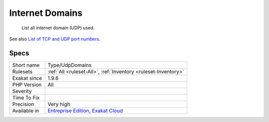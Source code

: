 .. _type-udpdomains:

.. _internet-domains:

Internet Domains
++++++++++++++++

  List all internet domain (UDP) used.

See also `List of TCP and UDP port numbers <https://en.wikipedia.org/wiki/List_of_TCP_and_UDP_port_numbers>`_.


Specs
_____

+--------------+-------------------------------------------------------------------------------------------------------------------------+
| Short name   | Type/UdpDomains                                                                                                         |
+--------------+-------------------------------------------------------------------------------------------------------------------------+
| Rulesets     | :ref:`All <ruleset-All>`, :ref:`Inventory <ruleset-Inventory>`                                                          |
+--------------+-------------------------------------------------------------------------------------------------------------------------+
| Exakat since | 1.9.6                                                                                                                   |
+--------------+-------------------------------------------------------------------------------------------------------------------------+
| PHP Version  | All                                                                                                                     |
+--------------+-------------------------------------------------------------------------------------------------------------------------+
| Severity     |                                                                                                                         |
+--------------+-------------------------------------------------------------------------------------------------------------------------+
| Time To Fix  |                                                                                                                         |
+--------------+-------------------------------------------------------------------------------------------------------------------------+
| Precision    | Very high                                                                                                               |
+--------------+-------------------------------------------------------------------------------------------------------------------------+
| Available in | `Entreprise Edition <https://www.exakat.io/entreprise-edition>`_, `Exakat Cloud <https://www.exakat.io/exakat-cloud/>`_ |
+--------------+-------------------------------------------------------------------------------------------------------------------------+


